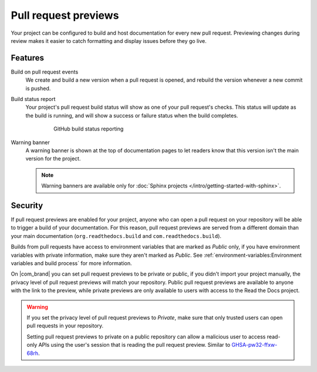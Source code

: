 Pull request previews
=====================

Your project can be configured to build and host documentation for every new
pull request. Previewing changes during review makes it
easier to catch formatting and display issues before they go live.

Features
--------

Build on pull request events
    We create and build a new version when a pull request is opened,
    and rebuild the version whenever a new commit is pushed.

Build status report
    Your project's pull request build status will show as one of your pull
    request's checks. This status will update as the build is running, and will
    show a success or failure status when the build completes.

    .. figure:: /_static/images/github-build-status-reporting.gif
       :align: center
       :alt: GitHub build status reporting for pull requests.
       :figwidth: 80%

       GitHub build status reporting

Warning banner
    A warning banner is shown at the top of documentation pages
    to let readers know that this version isn't the main version for the project.

    .. note:: Warning banners are available only for :doc:`Sphinx projects </intro/getting-started-with-sphinx>`.

.. seealso::

    :doc:`/guides/pull-requests`
        A guide to configuring pull request builds on Read the Docs.

Security
--------

If pull request previews are enabled for your project,
anyone who can open a pull request on your repository will be able to trigger a build of your documentation.
For this reason, pull request previews are served from a different domain than your main documentation
(``org.readthedocs.build`` and ``com.readthedocs.build``).

Builds from pull requests have access to environment variables that are marked as *Public* only,
if you have environment variables with private information, make sure they aren't marked as *Public*.
See :ref:`environment-variables:Environment variables and build process` for more information.

On |com_brand| you can set pull request previews to be private or public,
if you didn't import your project manually, the privacy level of pull request previews will match your repository.
Public pull request previews are available to anyone with the link to the preview,
while private previews are only available to users with access to the Read the Docs project.

.. warning::

   If you set the privacy level of pull request previews to *Private*,
   make sure that only trusted users can open pull requests in your repository.

   Setting pull request previews to private on a public repository can allow a malicious user
   to access read-only APIs using the user's session that is reading the pull request preview.
   Similar to `GHSA-pw32-ffxw-68rh <https://github.com/readthedocs/readthedocs.org/security/advisories/GHSA-pw32-ffxw-68rh>`__.
